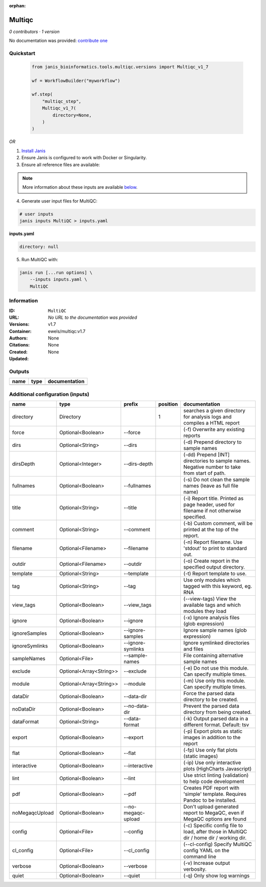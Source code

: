 :orphan:

Multiqc
=================

*0 contributors · 1 version*

No documentation was provided: `contribute one <https://github.com/PMCC-BioinformaticsCore/janis-bioinformatics>`_

Quickstart
-----------

    .. code-block:: python

       from janis_bioinformatics.tools.multiqc.versions import Multiqc_v1_7

       wf = WorkflowBuilder("myworkflow")

       wf.step(
           "multiqc_step",
           Multiqc_v1_7(
               directory=None,
           )
       )
    
    

*OR*

1. `Install Janis </tutorials/tutorial0.html>`_

2. Ensure Janis is configured to work with Docker or Singularity.

3. Ensure all reference files are available:

.. note:: 

   More information about these inputs are available `below <#additional-configuration-inputs>`_.



4. Generate user input files for MultiQC:

.. code-block:: bash

   # user inputs
   janis inputs MultiQC > inputs.yaml



**inputs.yaml**

.. code-block:: yaml

       directory: null




5. Run MultiQC with:

.. code-block:: bash

   janis run [...run options] \
       --inputs inputs.yaml \
       MultiQC





Information
------------


:ID: ``MultiQC``
:URL: *No URL to the documentation was provided*
:Versions: v1.7
:Container: ewels/multiqc:v1.7
:Authors: 
:Citations: None
:Created: None
:Updated: None



Outputs
-----------

======  ======  ===============
name    type    documentation
======  ======  ===============
======  ======  ===============



Additional configuration (inputs)
---------------------------------

==============  =======================  ==================  ==========  ============================================================================================
name            type                     prefix                position  documentation
==============  =======================  ==================  ==========  ============================================================================================
directory       Directory                                             1  searches a given directory for analysis logs and compiles a HTML report
force           Optional<Boolean>        --force                         (-f) Overwrite any existing reports
dirs            Optional<String>         --dirs                          (-d) Prepend directory to sample names
dirsDepth       Optional<Integer>        --dirs-depth                    (-dd) Prepend [INT] directories to sample names. Negative number to take from start of path.
fullnames       Optional<Boolean>        --fullnames                     (-s) Do not clean the sample names (leave as full file name)
title           Optional<String>         --title                         (-i) Report title. Printed as page header, used for filename if not otherwise specified.
comment         Optional<String>         --comment                       (-b) Custom comment, will be printed at the top of the report.
filename        Optional<Filename>       --filename                      (-n) Report filename. Use 'stdout' to print to standard out.
outdir          Optional<Filename>       --outdir                        (-o) Create report in the specified output directory.
template        Optional<String>         --template                      (-t)  Report template to use.
tag             Optional<String>         --tag                           Use only modules which tagged with this keyword, eg. RNA
view_tags       Optional<Boolean>        --view_tags                     (--view-tags) View the available tags and which modules they load
ignore          Optional<Boolean>        --ignore                        (-x) Ignore analysis files (glob expression)
ignoreSamples   Optional<Boolean>        --ignore-samples                Ignore sample names (glob expression)
ignoreSymlinks  Optional<Boolean>        --ignore-symlinks               Ignore symlinked directories and files
sampleNames     Optional<File>           --sample-names                  File containing alternative sample names
exclude         Optional<Array<String>>  --exclude                       (-e) Do not use this module. Can specify multiple times.
module          Optional<Array<String>>  --module                        (-m) Use only this module. Can specify multiple times.
dataDir         Optional<Boolean>        --data-dir                      Force the parsed data directory to be created.
noDataDir       Optional<Boolean>        --no-data-dir                   Prevent the parsed data directory from being created.
dataFormat      Optional<String>         --data-format                   (-k)  Output parsed data in a different format. Default: tsv
export          Optional<Boolean>        --export                        (-p) Export plots as static images in addition to the report
flat            Optional<Boolean>        --flat                          (-fp) Use only flat plots (static images)
interactive     Optional<Boolean>        --interactive                   (-ip) Use only interactive plots (HighCharts Javascript)
lint            Optional<Boolean>        --lint                          Use strict linting (validation) to help code development
pdf             Optional<Boolean>        --pdf                           Creates PDF report with 'simple' template. Requires Pandoc to be installed.
noMegaqcUpload  Optional<Boolean>        --no-megaqc-upload              Don't upload generated report to MegaQC, even if MegaQC options are found
config          Optional<File>           --config                        (-c) Specific config file to load, after those in MultiQC dir / home dir / working dir.
cl_config       Optional<File>           --cl_config                     (--cl-config) Specify MultiQC config YAML on the command line
verbose         Optional<Boolean>        --verbose                       (-v) Increase output verbosity.
quiet           Optional<Boolean>        --quiet                         (-q) Only show log warnings
==============  =======================  ==================  ==========  ============================================================================================

